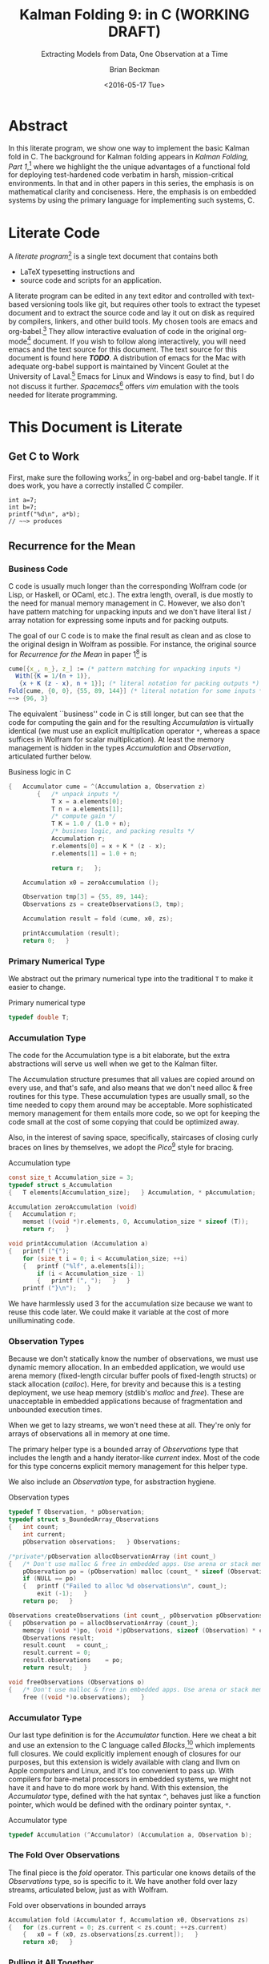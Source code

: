 #+TITLE: Kalman Folding 9: in C (WORKING DRAFT)
#+SUBTITLE: Extracting Models from Data, One Observation at a Time
#+AUTHOR: Brian Beckman
#+DATE: <2016-05-17 Tue>
#+EMAIL: bbeckman@34363bc84acc.ant.amazon.com
#+OPTIONS: ':t *:t -:t ::t <:t H:3 \n:nil ^:t arch:headline author:t c:nil
#+OPTIONS: creator:comment d:(not "LOGBOOK") date:t e:t email:nil f:t inline:t
#+OPTIONS: num:t p:nil pri:nil stat:t tags:t tasks:t tex:t timestamp:t toc:t
#+OPTIONS: todo:t |:t
#+SELECT_TAGS: export
#+STARTUP: indent
#+LaTeX_CLASS_OPTIONS: [10pt,oneside,x11names]
#+LaTeX_HEADER: \usepackage{geometry}
#+LaTeX_HEADER: \usepackage{amsmath}
#+LaTeX_HEADER: \usepackage{amssymb}
#+LaTeX_HEADER: \usepackage{amsfonts}
#+LaTeX_HEADER: \usepackage{palatino}
#+LaTeX_HEADER: \usepackage{siunitx}
#+LaTeX_HEADER: \usepackage{esdiff}
#+LaTeX_HEADER: \usepackage{xfrac}
#+LaTeX_HEADER: \usepackage{nicefrac}
#+LaTeX_HEADER: \usepackage{faktor}
#+LaTeX_HEADER: \usepackage[euler-digits,euler-hat-accent]{eulervm}
#+OPTIONS: toc:2

* COMMENT Preliminaries

This section is just about setting up org-mode. It shouldn't export to the
typeset PDF and HTML.

#+BEGIN_SRC emacs-lisp :exports results none
  (defun update-equation-tag ()
    (interactive)
    (save-excursion
      (goto-char (point-min))
      (let ((count 1))
        (while (re-search-forward "\\tag{\\([0-9]+\\)}" nil t)
          (replace-match (format "%d" count) nil nil nil 1)
          (setq count (1+ count))))))
  (update-equation-tag)
  (setq org-confirm-babel-evaluate nil)
  ; (org-babel-map-src-blocks nil (org-babel-remove-result))
  ; (slime)
#+END_SRC

#+RESULTS:

* Abstract

In this literate program, we show one way to implement the basic Kalman fold in C.
The background for Kalman folding appears in /Kalman Folding, Part 1/,[fn:klf1]
where we highlight the the unique advantages of a functional fold for deploying
test-hardened code verbatim in harsh, mission-critical environments. In that and
in other papers in this series, the emphasis is on mathematical clarity and
conciseness. Here, the emphasis is on embedded systems by using the primary
language for implementing such systems, C.

#+BEGIN_COMMENT
Here, we prototype a couple of less friendly environments and demonstrate
exactly the same Kalman accumulator function at work. These less friendly
environments are
- lazy streams, where new observations are computed on demand but never fully
  realized in memory, thus not available for inspection in a debugger
- asynchronous observables, where new observations are delivered at arbitrary
  times from an external source, thus not available for replay once consumed by
  the filter

Streams are a natural fit for integration of differential equations, which often
arise in applications. As such, they enable unique modularization for all kinds
of filters, including non-linear Extended Kalman Filters.

The fact that the Kalman accumulator function gives bit-for-bit identical
results in all cases gives us high confidence that code developed in friendly
environments will behave as intended in unfriendly environments. This level of
repeatability is available /only/ because of functional decomposition, which
minimizes the coupling between the accumulator function and the environment and
makes it possible to deploy exactly the same code, without even recompilation,
in all environments.
#+END_COMMENT

* COMMENT Kalman Folding in the Wolfram Language

In this series of papers, we use the Wolfram language[fn:wolf] because it excels
at concise expression of mathematical code. All examples in these papers can be
directly transcribed to any modern mainstream language that supports closures.
For example, it is easy to write them in C++11 and beyond, Python, any modern
Lisp, not to mention Haskell, Scala, Erlang, and OCaml. Many can be written
without full closures; function pointers will suffice, so they are easy to write
in C. It's also not difficult to add extra arguments to simulate just enough
closure-like support in C to write the rest of the examples in that language.


In /Kalman Folding/,[fn:klfl] we found the following elegant formulation for the
accumulator function of a fold that implements the static Kalman filter:

#+BEGIN_LaTeX
\begin{equation}
\label{eqn:kalman-cume-definition}
\text{kalmanStatic}
\left(
\mathbold{Z}
\right)
\left(
\left\{
\mathbold{x},
\mathbold{P}
\right\},
\left\{
\mathbold{A},
\mathbold{z}
\right\}
\right) =
\left\{
\mathbold{x}+
\mathbold{K}\,
\left(
\mathbold{z}-
\mathbold{A}\,
\mathbold{x}
\right),
\mathbold{P}-
\mathbold{K}\,
\mathbold{D}\,
\mathbold{K}^\intercal
\right\}
\end{equation}
#+END_LaTeX

\noindent where

#+BEGIN_LaTeX
\begin{align}
\label{eqn:kalman-gain-definition}
\mathbold{K}
&=
\mathbold{P}\,
\mathbold{A}^\intercal\,
\mathbold{D}^{-1} \\
\label{eqn:kalman-denominator-definition}
\mathbold{D}
&= \mathbold{Z} +
\mathbold{A}\,
\mathbold{P}\,
\mathbold{A}^\intercal
\end{align}
#+END_LaTeX

\noindent and all quantities are matrices:

- $\mathbold{z}$ is a  ${b}\times{1}$ column vector containing one multidimensional observation
- $\mathbold{x}$ is an ${n}\times{1}$ column vector of /model states/
- $\mathbold{Z}$ is a  ${b}\times{b}$ matrix, the covariance of
  observation noise
- $\mathbold{P}$ is an ${n}\times{n}$ matrix, the theoretical
  covariance of $\mathbold{x}$
- $\mathbold{A}$ is a  ${b}\times{n}$ matrix, the /observation partials/
- $\mathbold{D}$ is a  ${b}\times{b}$ matrix, the Kalman denominator
- $\mathbold{K}$ is an ${n}\times{b}$ matrix, the Kalman gain

In physical or engineering applications, these quantities carry physical
dimensions of units of measure in addition to their matrix dimensions as numbers
of rows and columns. 
If the physical and matrix dimensions of 
$\mathbold{x}$ 
are
$\left[\left[\mathbold{x}\right]\right]
\stackrel{\text{\tiny def}}{=}
(\mathcal{X}, n\times{1})$
and of 
$\mathbold{z}$ 
are
$\left[\left[\mathbold{z}\right]\right]
\stackrel{\text{\tiny def}}{=}
(\mathcal{Z}, b\times{1})$, then

#+BEGIN_LaTeX
\begin{equation}
\label{eqn:dimensional-breakdown}
\begin{array}{lccccr}
\left[\left[\mathbold{Z}\right]\right]                                       &=& (&\mathcal{Z}^2            & b\times{b}&) \\
\left[\left[\mathbold{A}\right]\right]                                       &=& (&\mathcal{Z}/\mathcal{X}  & b\times{n}&) \\
\left[\left[\mathbold{P}\right]\right]                                       &=& (&\mathcal{X}^2            & n\times{n}&) \\
\left[\left[\mathbold{A}\,\mathbold{P}\,\mathbold{A}^\intercal\right]\right] &=& (&\mathcal{Z}^2            & b\times{b}&) \\
\left[\left[\mathbold{D}\right]\right]                                       &=& (&\mathcal{Z}^2            & b\times{b}&) \\
\left[\left[\mathbold{P}\,\mathbold{A}^\intercal\right]\right]               &=& (&\mathcal{X}\,\mathcal{Z} & n\times{b}&) \\
\left[\left[\mathbold{K}\right]\right]                                       &=& (&\mathcal{X}/\mathcal{Z}  & n\times{b}&)
\end{array}
\end{equation}
#+END_LaTeX

Dimensional arguments, regarding both matrix dimensions and physical dimensions,
are invaluable for checking code and derivations in this topic at-large.

** A Test Example

In the following  example, the observations $\mathbold{z}$ are
$1\times{1}$ matrices, equivalent to scalars, so $b=1$.

The function in equation \ref{eqn:kalman-cume-definition}
/lambda-lifts/[fn:lmlf] $\mathbold{Z}$, meaning that it is necessary to call
/kalmanStatic/ with a constant $\mathbold{Z}$ to get the actual accumulator
function used in folds. This is desirable to reduce coupling between the
accumulator function and its calling environment. 

In Wolfram, this function is

#+BEGIN_LaTeX
\begin{verbatim}
kalmanStatic[Zeta_][{x_, P_}, {A_, z_}] :=
 Module[{D, K},
  D = Zeta + A.P.Transpose[A];
  K = P.Transpose[A].Inverse[D];
  {x2 + K.(z - A.x), P - K.D.Transpose[K]}]
\end{verbatim}
#+END_LaTeX

We test it on a small case

#+BEGIN_LaTeX
\begin{verbatim}
Fold[kalmanStatic[IdentityMatrix[1]],
  {ColumnVector[{0, 0, 0, 0}], IdentityMatrix[4]*1000.0},
  {{{{1,  0., 0.,  0.}}, { -2.28442}}, 
   {{{1,  1., 1.,  1.}}, { -4.83168}}, 
   {{{1, -1., 1., -1.}}, {-10.46010}}, 
   {{{1, -2., 4., -8.}}, {  1.40488}}, 
   {{{1,  2., 4.,  8.}}, {-40.8079}}}
  ] // Chop
~~>
\end{verbatim}
#+END_LaTeX

#+BEGIN_LaTeX
\begin{align}
\label{eqn:kalman-filter-results}
\mathbold{x} &=
\begin{bmatrix}
 -2.97423 \\
  7.2624  \\
 -4.21051 \\
 -4.45378 \\
\end{bmatrix}
\\
\notag
\mathbold{P} &=
\begin{bmatrix}
 0.485458 & 0 & -0.142778 & 0 \\
 0 & 0.901908 & 0 & -0.235882 \\
 -0.142778 & 0 & 0.0714031 & 0 \\
 0 & -0.235882 & 0 & 0.0693839 \\
\end{bmatrix}
\end{align}
#+END_LaTeX

\noindent expecting results within one or two standard deviations of the ground
truth $\aleph=\begin{bmatrix}-3& 9& -4& -5\end{bmatrix}^\intercal$, where the
standard deviations can be found as square roots of the diagonal
elements of $\mathbold{P}$. For details about this test case, see the first
paper in the series, /Kalman Folding, Part 1/.[fn:klfl]

Below, we reproduce these values exactly, to the bit level, by running
/kalmanStatic/ over lazy streams and asynchronous observables.

* COMMENT Concluding Remarks

With prototypes for /foldStream/ and /foldObservable/, we have demonstrated
Kalman folding with exactly the same accumulator function over wildly different
data-delivery environments. This demonstrates the primary thesis of this series
of papers: that writing filters as functional folds enables verbatim deployment
of code in both friendly, synchronous environments with all data in memory, and
unfriendly asynchronous environments using only constant memory. Verbatim means
with no changes at all, not even recompilation. 

We have tested these prototypes against bigger
examples like the tracking example[fn:trak] and the accelerometer
example,[fn:klfl] and there are no surprises.

* Literate Code

A /literate program/[fn:litp] is a single text document that contains both 
- \LaTeX{} typesetting instructions and 
- source code and scripts for an application.
A literate program can
be edited in any text editor and controlled with text-based versioning tools
like git, but requires other tools to extract the typeset document and to
extract the source code and lay it out on disk as required by compilers,
linkers, and other build tools. My chosen tools are emacs and org-babel.[fn:babl]
They allow interactive evaluation of code in the original org-mode[fn:orgm]
document. If you  wish to follow along
interactively, you will need emacs and the text source for this
document. The text source for this document is found here */TODO/*. A distribution
of emacs for the Mac with adequate org-babel support is maintained by Vincent
Goulet at the University of Laval.[fn:lavl] Emacs for Linux and Windows is easy
to find, but I do not discuss it further. /Spacemacs/[fn:spcm] offers /vim/
emulation with the tools needed for literate programming.

* COMMENT Polemical Justification

Most programmers have been taught to put documentation in their source code as
formatted comments. Popular tools like [[http://www.stack.nl/~dimitri/doxygen/][Doxygen]][fn:doxy] and [[http://www.oracle.com/technetwork/articles/java/index-jsp-135444.html][Javadoc]][fn:javd]
help with this, and the industry almost universally requires them.

A much better idea is to put source code in the documentation. This is called
/literate programming/. It's better because:

1. Source code must be laid out in an order convenient for the compiler and
   tools, not in an order convenient for human reasoning. Crucial high-level
   information for human understanding can be buried in source files many levels
   down in the basement of a source tree. It's better to explain code to people
   in layered, logical order in a typeset document and have a tool rearrange the
   code into compiler-convenient order. This is called /tangling/.

1. The common practice of doc-in-code is lossy and discards /precisely/ the most
   valuable information about software, namely
   1. information about the code that is /not/ there: the trial and error that
      you don't want others to repeat, the suboptimal designs that were tried
      and discarded, the thinking and tinkering that led to the current code
      base.
   2. the higher-level structure and meaning: this is most important because
      anyone who already knows the higher-level concepts can struggle through
      source code without fancy Doxygen or Javadoc. But the reverse is not true:
      no reasonable amount of detailed, low-level, function-and-parameter
      documentation can reveal higher-level concepts, structures, diagrams,
      patterns.

2. The usual reality is that external design and architecture documents go out
   of maintenance early and forever. If you are responsible enough to maintain
   higher-level architecture and design, it's usually in multiple, external,
   separate, disconnected documents in proprietary formats. They are impossible
   to control with text-based versioning systems like git, so collaboration is
   so difficult that people don't actually do it. The advantages of text-based
   version control are so overwhelming that people end up maintaining /only/ the
   documentation that's in pure text, and that documentation is usually /only/
   buried in the source code. 
   
3. Source-code comments are almost always in pure ascii, and there is no
   standard way that programmers will actually adopt to present typeset
   mathematics, diagrams, charts, and other vital visual aids. But org-mode
   supports \LaTeX for mathematics and Tikz,[fn:tikz], Ditaa, [fn:dtaa] and
   PlantUML[fn:plnt] for diagramming in literate programs.

4. We need documents in HTML, PDF, Word, Wiki, Markdown, and any number of other
   formats. We seek tooling that can generate all of these /plus/ the source
   directory tree from a single source document. 

** What about IDEs?

Integrated Development Environments (IDEs) offer a reasonable alternative to
literate programming. IDEs can automate much of the mundane maintenance. A
downside is that everyone on a project must use compatible tools. This can get
expensive in licenses and training, and it's not practical in open-source
projects.

At the risk of contradicting myself, I am going to insist that everyone who
implements my methodology use Spacemacs, a layer on Emacs that fully supports
VIM users. Because Emacs is free, cross-platform, and general-purpose, insisting
on it is not as bad as insisting that everyone use a particular IDE. I will
argue that the goodness of the methodology presented here is sufficient reason
to adopt it.

I once tried a similar methodology based on Markdown, because anyone can edit
markdown with any text-editing tool, and I thought it easier to sell than
insisting everyone use Emacs. I was wrong. No one adopted my method, whereas
lots of people are doing literate programming with org-mode and babel in Emacs.
Why? Because the side benefits of org-mode are so overwhelming that they make
Emacs worthwhile even if you're not doing literate programming.

** What about Wiki?

A new practice using wiki pages is emerging and may mitigate this `usual
reality.' At present, the tools are primitive and unreliable, so I still edit
everything in emacs and then /try/ to paste it into terrible online editors,
often resulting in eternally spinning doughnuts. When the wiki tools become as
good as emacs and org-mode, I may change.

* This Document is Literate
** Get C to Work

First, make sure the following works[fn:obc1] in org-babel and org-babel tangle. If it
does work, you have a correctly installed C compiler.

#+begin_src C++ :includes '(<stdio.h>) :tangle k-folding.c :exports both
  int a=7;
  int b=7;
  printf("%d\n", a*b);
  // ~~> produces
#+end_src

#+RESULTS:
: 49

** Recurrence for the Mean
*** Business Code

C code is usually much longer than the corresponding Wolfram code (or Lisp, or
Haskell, or OCaml, etc.). The extra length, overall, is due mostly to the need
for manual memory management in C. However, we also don't have pattern matching
for unpacking inputs and we don't have literal list / array notation for
expressing some inputs and for packing outputs.

The goal of our C code is to make the final result as clean and as close to the
original design in Wolfram as possible. For instance, the original source for
/Recurrence for the Mean/ in paper 1[fn:klf1] is

#+BEGIN_SRC mathematica
cume[{x_, n_}, z_] := (* pattern matching for unpacking inputs *)
  With[{K = 1/(n + 1)},
   {x + K (z - x), n + 1}]; (* literal notation for packing outputs *)
Fold[cume, {0, 0}, {55, 89, 144}] (* literal notation for some inputs *)
~~> {96, 3}
#+END_SRC

The equivalent ``business'' code in C is still longer, but can see that the code
for computing the gain and for the resulting /Accumulation/ is virtually
identical (we must use an explicit multiplication operator =*=, whereas a space
suffices in Wolfram for scalar multiplication). At least the memory management
is hidden in the types /Accumulation/ and /Observation/, articulated further
below.

#+CAPTION: Business logic in C
#+NAME: c-business-logic
#+BEGIN_SRC C :results none
  {   Accumulator cume = ^(Accumulation a, Observation z)
          {   /* unpack inputs */
              T x = a.elements[0];
              T n = a.elements[1];
              /* compute gain */
              T K = 1.0 / (1.0 + n);
              /* busines logic, and packing results */
              Accumulation r;
              r.elements[0] = x + K * (z - x);
              r.elements[1] = 1.0 + n;

              return r;   };

      Accumulation x0 = zeroAccumulation ();

      Observation tmp[3] = {55, 89, 144};
      Observations zs = createObservations(3, tmp);

      Accumulation result = fold (cume, x0, zs);

      printAccumulation (result);
      return 0;   }
#+END_SRC

*** Primary Numerical Type

We abstract out the primary numerical type into the traditional =T= to make it
easier to change. 

#+CAPTION: Primary numerical type
#+NAME: c-numerical-type
#+BEGIN_SRC C
  typedef double T;
#+END_SRC

*** Accumulation Type

The code for the Accumulation type is a bit elaborate, but the extra
abstractions will serve us well when we get to the Kalman filter.

The Accumulation structure presumes that all values are copied around on every
use, and that's safe, and also means that we don't need alloc & free routines
for this type. These accumulation types are usually small, so the time needed to
copy them around may be acceptable. More sophisticated memory management for
them entails more code, so we opt for keeping the code small at the cost of some
copying that could be optimized away.

Also, in the interest of saving space, specifically, staircases of closing curly
braces on lines by themselves, we adopt the /Pico/[fn:pico] style for bracing. 

#+CAPTION: Accumulation type
#+NAME: c-accumulation-type
#+BEGIN_SRC C
  const size_t Accumulation_size = 3;
  typedef struct s_Accumulation
  {   T elements[Accumulation_size];   } Accumulation, * pAccumulation;

  Accumulation zeroAccumulation (void)
  {   Accumulation r;
      memset ((void *)r.elements, 0, Accumulation_size * sizeof (T));
      return r;   }

  void printAccumulation (Accumulation a)
  {   printf ("{");
      for (size_t i = 0; i < Accumulation_size; ++i)
      {   printf ("%lf", a.elements[i]);
          if (i < Accumulation_size - 1)
          {   printf (", ");   }   }
      printf ("}\n");   }
#+END_SRC

We have harmlessly used $3$ for the accumulation size because we want to reuse
this code later. We could make it variable at the cost of more unilluminating
code.

*** Observation Types

Because we don't statically know the number of observations, we must use
dynamic memory allocation. In an embedded application, we would use arena memory
(fixed-length circular buffer pools of fixed-length structs) or stack allocation
(/calloc/). Here, for brevity and because this is a testing deployment, we use
heap memory (stdlib's /malloc/ and /free/). These are unacceptable in embedded
applications because of fragmentation and unbounded execution times. 

When we get to lazy streams, we won't need these at all. They're only for arrays
of observations all in memory at one time.

The primary helper type is a bounded array of /Observations/ type that includes
the length and a handy iterator-like /current/ index. Most of the code for this
type concerns explicit memory management for this helper type.

We also include an /Observation/ type, for asbstraction hygiene. 

#+CAPTION: Observation types
#+NAME: c-observation-types
#+BEGIN_SRC C
  typedef T Observation, * pObservation;
  typedef struct s_BoundedArray_Observations
  {   int count;
      int current;
      pObservation observations;   } Observations;

  /*private*/pObservation allocObservationArray (int count_)
  {   /* Don't use malloc & free in embedded apps. Use arena or stack memory. */
      pObservation po = (pObservation) malloc (count_ * sizeof (Observation));
      if (NULL == po)
      {   printf ("Failed to alloc %d observations\n", count_);
          exit (-1);   }
      return po;   }

  Observations createObservations (int count_, pObservation pObservations)
  {   pObservation po = allocObservationArray (count_);
      memcpy ((void *)po, (void *)pObservations, sizeof (Observation) * count_);
      Observations result;
      result.count   = count_;
      result.current = 0;
      result.observations    = po;
      return result;   }

  void freeObservations (Observations o)
  {   /* Don't use malloc & free in embedded apps. Use arena or stack memory. */
      free ((void *)o.observations);   }
#+END_SRC

*** Accumulator Type

Our last type definition is for the /Accumulator/ function. Here we cheat a bit
and use an extension to the C language called /Blocks/,[fn:blck] which
implements full closures. We could explicitly implement enough of closures for
our purposes, but this extension is widely available with clang and llvm on
Apple computers and Linux, and it's too convenient to pass up. With compilers
for bare-metal processors in embedded systems, we might not have it and have to
do more work by hand. With this extension, the /Accumulator/ type, defined with
the hat syntax =^=, behaves just like a function pointer, which would be defined
with the ordinary pointer syntax, =*=.

#+CAPTION: Accumulator type
#+NAME: c-accumulator-type
#+BEGIN_SRC C
typedef Accumulation (^Accumulator) (Accumulation a, Observation b);
#+END_SRC

*** The Fold Over Observations

The final piece is the /fold/ operator. This particular one knows details of the
/Observations/ type, so is specific to it. We have another fold over lazy
streams, articulated below, just as with Wolfram.

#+CAPTION: Fold over observations in bounded arrays
#+NAME: c-fold-over-observations
#+BEGIN_SRC C
  Accumulation fold (Accumulator f, Accumulation x0, Observations zs)
  {   for (zs.current = 0; zs.current < zs.count; ++zs.current)
      {   x0 = f (x0, zs.observations[zs.current]);   }
      return x0;   }
#+END_SRC

*** Pulling it All Together

#+CAPTION:  Recurrence for the mean: entire program
#+BEGIN_SRC C :tangle recurrenceForTheMean.c :noweb tangle
  #include <stdio.h>
  #include <string.h>
  #include <stdlib.h>
  #include <Block.h>
  <<c-numerical-type>>
  <<c-accumulation-type>>
  <<c-observation-types>>
  <<c-accumulator-type>>
  <<c-fold-over-observations>>
  int main (int argc, char ** argv)
  <<c-business-logic>>
#+END_SRC

Tangle this code out to a C file by executing `org-babel-tangle' while
visiting this literate source code in emacs. 

Compile and run the code as follows:

#+CAPTION: Build and execute script for recurrence-for-the-mean
#+BEGIN_SRC bash :exports both
gcc -Wall -Werror recurrenceForTheMean.c -o recurrenceForTheMean
./recurrenceForTheMean
#+END_SRC

#+CAPTION: Output of recurrence-for-the-mean
#+RESULTS:
| {96.000000 | 3.0 | 0.000000} |

\noindent producing results all-but-identical to those from the Wolfram language.

** FoldList and Recurrence for the Variance

The original paper introduced Wolfram's /FoldList/ along with the recurrence for
the variance. We do likewise here, implementing our own /foldList/ in C.

*** Bounded Array for Accumulations

/FoldList/ produces a list of accumulations, one for the initial accumulation
and another for each observation. With lists of observations all in memory, we
could calculate the length of the output and preallocate a list of accumlations
of the correct size, but we are not able to do that with lazy streams of
observations or asynchronous observables of observations. We opt, then, for
on-demand, dynamic memory management for the output accumulations.
``On-demand,'' here, means growing the output array as new accumulations arrive.
We use the common trick of doubling the capacity of the output array every time
the capacity is exceeded. This trick is a reasonable compromise of space and
time efficiency. 

We emulate the /bounded-array/ interface created for observations, and add three
more functions to the usual /create/, /free/, and /print/.
- lastAccumulations :: returns the last accumulation in a bounded array; needed for
     /foldList/
- appendAccumulations :: appends a new accumulation to a bounded array of
     accumulations, growing the capacity if needed
- foldList :: takes an accumulator $f$, an initial accumulation $a_0$, a bounded
     array of observations $zs$, and produces a bounded array of accumulations. 

#+CAPTION: Bounded array for accumulations
#+NAME: c-bounded-array-for-accumulations
#+BEGIN_SRC C
  typedef struct s_BoundedArray_Accumulations
  {   int count;
      int max;
      pAccumulation accumulations ;   } Accumulations;

  Accumulation lastAccumulations (Accumulations as)
  {   if (0 == as.count)
      {   printf ("Attempt to pull non-existent element\n");
          exit (-4);   }
      return as.accumulations[as.count - 1];   }

  Accumulations appendAccumulations (Accumulations as, Accumulation a)
  {   Accumulations result = as;
      if (result.count + 1 > result.max)
      {   /* Double the storage. */
          int new_max = 2 * result.max;
          /* Don't use malloc & free in embdded apps. Use arena or stack memory. */
          pAccumulation new = (pAccumulation) 
            malloc (sizeof (Accumulation) * new_max);
          if (NULL == new)
          {   printf ("Failed to alloc %d Accumulations\n", new_max);
              exit (-2);   }
          if (result.count != result.max)
          {   printf ("Internal bugcheck\n");
              exit (-3);   }
          memset ((void *)new, 0, new_max * sizeof (Accumulation));
          memcpy ((void *)new, (void *)result.accumulations, 
            (sizeof (Accumulation) * result.max));
          free ((void *) result.accumulations);
          result.accumulations = new; 
          result.max = new_max;   }
      result.accumulations[result.count] = a;
      ++ result.count;
      return result;   }

  Accumulations createAccumulations (void)
  {   Accumulations result;
      const int init_size = 4;
      result.max = init_size;
      result.count = 0;
      result.accumulations = (pAccumulation)
        malloc (sizeof (Accumulation) * init_size);
      memset ((void *)result.accumulations, 0,
        sizeof (Accumulation) * init_size);
      return result;   }

  void freeAccumulations (Accumulations as)
  {   memset ((void *) as.accumulations, 0,
        (sizeof (Accumulation) * as.count)); 
      free ((void *) as.accumulations);   }

  void printAccumulations (Accumulations as)
  {   for (int j = 0; j < as.count; ++j )
      {   printAccumulation (as.accumulations[j]);   }   }

  Accumulations foldList (Accumulator f, Accumulation a0, Observations zs)
  {   Accumulations result = createAccumulations ();
      result = appendAccumulations (result, a0);
      for (zs.current = 0; zs.current < zs.count; ++zs.current)
      {   result = appendAccumulations (
            result,
            f(lastAccumulations(result),
            zs.observations[zs.current]));   }
          return result;   }
#+END_SRC

*** Pulling Together Recurrence for the Variance

#+CAPTION:  Recurrence for the variance: entire program
#+BEGIN_SRC C :tangle recurrenceForTheVariance.c :noweb tangle
  #include <stdio.h>
  #include <string.h>
  #include <stdlib.h>
  #include <Block.h>
  <<c-numerical-type>>
  <<c-accumulation-type>>
  <<c-observation-types>>
  <<c-accumulator-type>>
  <<c-fold-over-observations>>
  <<c-bounded-array-for-accumulations>>
  int main (int argc, char ** argv)
{   Observation tmp[3] = {55, 89, 144};
    Observations zs = createObservations(3, tmp);
    Accumulation x0 = zeroAccumulation ();
    Accumulator cume = ^(Accumulation a, Observation z)
        {   T var = a.elements[0];
            T x   = a.elements[1];
            T n   = a.elements[2];

            T K = 1.0 / (1.0 + n);
            T x2 = x + K * (z - x);
            T ssr2 = (n - 1.0) * var + K * n * (z - x) * (z - x);

            Accumulation r;
            r.elements[0] = ssr2 / (n > 1.0 ? n : 1.0);
            r.elements[1] = x2;
            r.elements[2] = n + 1.0;
            return r;   };

    Accumulations results = foldList (cume, x0, zs);
    printAccumulations (results);

    freeAccumulations (results);
    freeObservations (zs);
    return 0;   }
#+END_SRC

#+CAPTION: Build and execute script for recurrence-for-the-variance
#+BEGIN_SRC bash :exports both
gcc -Wall -Werror recurrenceForTheVariance.c -o recurrenceForTheVariance
./recurrenceForTheVariance
#+END_SRC

#+CAPTION: Output of recurrence-for-the-variance
#+RESULTS:
| {0.000000    |  0.0 | 0.000000} |
| {0.000000    | 55.0 | 1.000000} |
| {578.000000  | 72.0 | 2.000000} |
| {2017.000000 | 96.0 | 3.000000} |

This result is semantically identical to that produced by the following Wolfram
code:

#+CAPTION: Wolfram code for recurrence for the variance
#+BEGIN_SRC mathematica
cume[{var_, x_, n_}, z_] :=
  With[{K = 1/(n + 1)},
   With[{x2 = x + K (z - x),
     ssr2 = (n - 1) var + K n (z - x)^2},
    {ssr2/Max[1, n], x2, n + 1}]];
Fold[cume, {0, 0, 0}, zs]
~~> {2017, 96, 3}
#+END_SRC

* Basic Kalman Folding

We need matrix operations, and we choose the Gnu Scientific Library,
GSL[fn:gslb], which includes support for CBLAS[fn:cbls].

** Get GSL to Work

Get gsl, build it (=./configure=, =make=),
check it (=make check=), install it (=make install=). The following should work
if you use all the default settings; you may need to install /gfortran/
separately. 

You must link these against =libgsl=. Note the flags on the
=begin-src= line if you are visiting the org-mode file in emacs.


#+begin_src C++ :includes '(<stdio.h> <gsl/gsl_sf_bessel.h>) :flags -lgsl -lm :exports both
  double x = 5.0;
  double y = gsl_sf_bessel_J0 (x);
  printf ("J0(%g) = %.18e\n", x, y);
  // ~~> produces
#+end_src

#+RESULTS:
: J0(5) = -1.775967713143382642e-01

#+begin_src C++ :includes '(<stdio.h> <gsl/gsl_block.h>) :flags -lgsl -lm :exports both
  gsl_block * b = gsl_block_alloc (100);

  printf ("length of block = %zu\n", b->size);
  printf ("block data address = %p\n", b->data);

  gsl_block_free (b);
  // ~~> produces
#+end_src

#+RESULTS:
| length | of   | block   | = |            100 |
| block  | data | address | = | 0x7fe9a0c03580 |

#+begin_src C++ :includes '(<stdio.h> <gsl/gsl_vector.h>) :flags -lgsl -lm :exports both
   int i;
   gsl_vector * v = gsl_vector_alloc (3);

   for (i = 0; i < 3; i++) 
   {   gsl_vector_set (v, i, 1.23 + i);   }

   for (i = 0; i < 3; i++)
   {   printf ("v_%d = %g\n", i, gsl_vector_get (v, i));   }

   gsl_vector_free (v);
  // ~~> produces
#+end_src

#+RESULTS:
| v_0 | = | 1.23 |
| v_1 | = | 2.23 |
| v_2 | = | 3.23 |

#+begin_src C++ :includes '(<stdio.h> <gsl/gsl_matrix.h>) :flags -lgsl -lm :exports both
   int i, j;
   gsl_matrix * m = gsl_matrix_alloc (10, 3);

   for (i = 0; i < 10; i++)
     for (j = 0; j < 3; j++)
       gsl_matrix_set (m, i, j, 0.23 + 100*i + j);

   for (i = 0; i < 10; i++)
     for (j = 0; j < 3; j++)
       printf ("m(%d,%d) = %g\n", i, j,
               gsl_matrix_get (m, i, j));

   gsl_matrix_free (m);
  // ~~> produces
#+end_src

#+RESULTS:
| m(0 | 0) = 0.23   |
| m(0 | 1) = 1.23   |
| m(0 | 2) = 2.23   |
| m(1 | 0) = 100.23 |
| m(1 | 1) = 101.23 |
| m(1 | 2) = 102.23 |
| m(2 | 0) = 200.23 |
| m(2 | 1) = 201.23 |
| m(2 | 2) = 202.23 |
| m(3 | 0) = 300.23 |
| m(3 | 1) = 301.23 |
| m(3 | 2) = 302.23 |
| m(4 | 0) = 400.23 |
| m(4 | 1) = 401.23 |
| m(4 | 2) = 402.23 |
| m(5 | 0) = 500.23 |
| m(5 | 1) = 501.23 |
| m(5 | 2) = 502.23 |
| m(6 | 0) = 600.23 |
| m(6 | 1) = 601.23 |
| m(6 | 2) = 602.23 |
| m(7 | 0) = 700.23 |
| m(7 | 1) = 701.23 |
| m(7 | 2) = 702.23 |
| m(8 | 0) = 800.23 |
| m(8 | 1) = 801.23 |
| m(8 | 2) = 802.23 |
| m(9 | 0) = 900.23 |
| m(9 | 1) = 901.23 |
| m(9 | 2) = 902.23 |

** BLAS Through GSL

You must link this against =libgsl= and =libblas=. Note the flags on the
=begin-src= line if you are visiting the org-mode file in emacs.

#+begin_src C++ :includes '(<stdio.h> <gsl/gsl_blas.h>) :flags -lgsl -lblas -lm :exports both
  /* DGEMM will transpose the following matrix. It's just a copy of a. */
  double at[] = {1.0,  0.0,  0.0,  0.0,
                 1.0,  1.0,  1.0,  1.0,
                 1.0, -1.0,  1.0, -1.0,
                 1.0, -2.0,  4.0, -8.0,
                 1.0,  2.0,  4.0,  8.0 };

  double a[] = { 1.0,  0.0,  0.0,  0.0,
                 1.0,  1.0,  1.0,  1.0,
                 1.0, -1.0,  1.0, -1.0,
                 1.0, -2.0,  4.0, -8.0,
                 1.0,  2.0,  4.0,  8.0 };

  double c[] = { 0.00, 0.00, 0.00, 0.00,
                 0.00, 0.00, 0.00, 0.00,
                 0.00, 0.00, 0.00, 0.00,
                 0.00, 0.00, 0.00, 0.00 };

  gsl_matrix_view AT = gsl_matrix_view_array(at, 5, 4);
  gsl_matrix_view A  = gsl_matrix_view_array(a,  5, 4);
  gsl_matrix_view C  = gsl_matrix_view_array(c,  4, 4);

  /* Compute C = AT.A */

  gsl_blas_dgemm (CblasTrans, CblasNoTrans,
                  1.0, &AT.matrix, &A.matrix,
                  0.0, &C.matrix);

  printf ("%g, %g, %g, %g\n",   c[ 0], c[ 1], c[ 2], c[ 3]);
  printf ("%g, %g, %g, %g\n",   c[ 4], c[ 5], c[ 6], c[ 7]);
  printf ("%g, %g, %g, %g\n",   c[ 8], c[ 9], c[10], c[11]);
  printf ("%g, %g, %g, %g\n", c[12], c[13], c[14], c[15]);
  // ~~> produces
#+end_src

#+RESULTS:
|  5 |  0 | 10 |   0 |
|  0 | 10 |  0 |  34 |
| 10 |  0 | 34 |   0 |
|  0 | 34 |  0 | 130 |

** LAPACK and LAPACKE

*** gfortran

Make sure you have =gfortran= installed:

#+BEGIN_SRC bash
gfortran --version
#+END_SRC

#+RESULTS:
| GNU       | Fortran | (Homebrew    | gcc    | 5.3.0)   | 5.3.0       |         |        |          |           |         |      |
| Copyright | (C)     | 2015         | Free   | Software | Foundation, | Inc.    |        |          |           |         |      |
|           |         |              |        |          |             |         |        |          |           |         |      |
| GNU       | Fortran | comes        | with   | NO       | WARRANTY,   | to      | the    | extent   | permitted | by      | law. |
| You       | may     | redistribute | copies | of       | GNU         | Fortran |        |          |           |         |      |
| under     | the     | terms        | of     | the      | GNU         | General | Public | License. |           |         |      |
| For       | more    | information  | about  | these    | matters,    | see     | the    | file     | named     | COPYING |      |
|           |         |              |        |          |             |         |        |          |           |         |      |

*** LAPACK

Get LAPACK.[fn:lpck]
This builds BLAS as a side effect.

#+BEGIN_SRC bash
pushd ~/Documents/lapack-3.6.0
cmake .
make
make test
#+END_SRC

#+RESULTS:

#+BEGIN_SRC bash :export both
pushd ~/Documents/lapack-3.6.0
make install
#+END_SRC

#+RESULTS:
| ~/Documents/lapack-3.6.0 | ~/Documents/kalman-folding |                                                                 |          |            |
| [                        | 5%]                        | Built                                                           | target   | blas       |
| [                        | 59%]                       | Built                                                           | target   | lapack     |
| [                        | 61%]                       | Built                                                           | target   | tmglib     |
| [                        | 62%]                       | Built                                                           | target   | xlintstzc  |
| [                        | 63%]                       | Built                                                           | target   | xlintstrfz |
| [                        | 69%]                       | Built                                                           | target   | xlintstc   |
| [                        | 75%]                       | Built                                                           | target   | xlintstz   |
| [                        | 76%]                       | Built                                                           | target   | xlintstrfc |
| [                        | 76%]                       | Built                                                           | target   | xlintstrfs |
| [                        | 81%]                       | Built                                                           | target   | xlintstd   |
| [                        | 82%]                       | Built                                                           | target   | xlintstrfd |
| [                        | 82%]                       | Built                                                           | target   | xlintstds  |
| [                        | 87%]                       | Built                                                           | target   | xlintsts   |
| [                        | 90%]                       | Built                                                           | target   | xeigtstc   |
| [                        | 93%]                       | Built                                                           | target   | xeigtstz   |
| [                        | 97%]                       | Built                                                           | target   | xeigtsts   |
| [100%]                   | Built                      | target                                                          | xeigtstd |            |
| Install                  | the                        | project...                                                      |          |            |
| --                       | Install                    | configuration:                                                  |          |            |
| --                       | Installing:                | /usr/local/lib/cmake/lapack-3.6.0/lapack-targets.cmake          |          |            |
| --                       | Installing:                | /usr/local/lib/cmake/lapack-3.6.0/lapack-targets-noconfig.cmake |          |            |
| --                       | Installing:                | /usr/local/lib/pkgconfig/lapack.pc                              |          |            |
| --                       | Installing:                | /usr/local/lib/cmake/lapack-3.6.0/lapack-config.cmake           |          |            |
| --                       | Installing:                | /usr/local/lib/cmake/lapack-3.6.0/lapack-config-version.cmake   |          |            |
| --                       | Installing:                | /usr/local/lib/pkgconfig/blas.pc                                |          |            |
| --                       | Installing:                | /usr/local/lib/libblas.a                                        |          |            |
| --                       | Installing:                | /usr/local/lib/liblapack.a                                      |          |            |
| --                       | Installing:                | /usr/local/lib/libtmglib.a                                      |          |            |

*** LAPACKE

This is the C interface to LAPACK.  It does not come up as trivially as does
GSL. I had to move some files around manually.
The following mercilessly hacks around a couple of
problems in the build of =examples=, but it's enough to get the example working.

#+BEGIN_SRC bash
pushd ~/Documents/lapack-3.6.0
cp make.inc.example make.inc
cd LAPACKE
make lapacke
#+END_SRC

#+RESULTS:

#+BEGIN_SRC bash :export both
pushd ~/Documents/lapack-3.6.0
find . -name "*.a"
#+END_SRC

#+RESULTS:
| ~/Documents/lapack-3.6.0 | ~/Documents/kalman-folding |
| ./lib/libblas.a          |                            |
| ./lib/liblapack.a        |                            |
| ./lib/libtmglib.a        |                            |
| ./liblapacke.a           |                            |

#+BEGIN_SRC bash :export both
pushd ~/Documents/lapack-3.6.0
cd LAPACKE
cp ./include/lapacke*.h /usr/local/include
cd example
cp ../../liblapacke.a /usr/local/lib
cp ../../lib/*.a ../..
cp ../../libblas.a ../../librefblas.a
make
#+END_SRC

#+RESULTS:
|  ~/Documents/lapack-3.6.0 | ~/Documents/kalman-folding |                       |                    |         |                         |
|                  gfortran |   example_DGESV_rowmajor.o | lapacke_example_aux.o |                  \ |         |                         |
|                           |         ../../liblapacke.a |     ../../liblapack.a | ../../librefblas.a |      -o | xexample_DGESV_rowmajor |
| ./xexample_DGESV_rowmajor |                            |                       |                    |         |                         |
|                           |                            |                       |                    |         |                         |
|                     Entry |                     Matrix |                     A |                    |         |                         |
|                      -0.5 |                      -0.37 |                  0.26 |              -0.04 |    0.03 |                         |
|                     -0.28 |                      -0.45 |                  0.18 |               0.18 |    0.43 |                         |
|                     -0.12 |                       0.02 |                  0.33 |              -0.47 |   -0.45 |                         |
|                      0.03 |                       0.17 |                 -0.49 |              -0.12 |   -0.43 |                         |
|                     -0.08 |                       0.19 |                  0.09 |               0.43 |    0.35 |                         |
|                           |                            |                       |                    |         |                         |
|                     Right |                       Rand |                  Side |                  b |         |                         |
|                      0.03 |                            |                       |                    |         |                         |
|                     -0.41 |                            |                       |                    |         |                         |
|                      0.15 |                            |                       |                    |         |                         |
|                     -0.08 |                            |                       |                    |         |                         |
|                       0.2 |                            |                       |                    |         |                         |
|                           |                            |                       |                    |         |                         |
|             LAPACKE_dgesv |                (row-major, |           high-level) |            Example | Program | Results                 |
|                           |                            |                       |                    |         |                         |
|                  Solution |                            |                       |                    |         |                         |
|                      7.74 |                            |                       |                    |         |                         |
|                     -9.08 |                            |                       |                    |         |                         |
|                      6.77 |                            |                       |                    |         |                         |
|                     16.57 |                            |                       |                    |         |                         |
|                    -15.01 |                            |                       |                    |         |                         |
|                           |                            |                       |                    |         |                         |
|                   Details |                         of |                    LU |      factorization |         |                         |
|                      -0.5 |                      -0.37 |                  0.26 |              -0.04 |    0.03 |                         |
|                      0.17 |                       0.25 |                  0.05 |               0.44 |    0.34 |                         |
|                     -0.06 |                        0.6 |                 -0.51 |              -0.38 |   -0.64 |                         |
|                      0.23 |                       0.43 |                  -0.5 |              -0.83 |   -0.92 |                         |
|                      0.56 |                      -0.99 |                 -0.16 |              -0.69 |    0.02 |                         |
|                           |                            |                       |                    |         |                         |
|                     Pivot |                    indices |                       |                    |         |                         |
|                         1 |                          5 |                     4 |                  4 |       5 |                         |
|                  gfortran |   example_DGESV_colmajor.o | lapacke_example_aux.o |                  \ |         |                         |
|                           |         ../../liblapacke.a |     ../../liblapack.a | ../../librefblas.a |      -o | xexample_DGESV_colmajor |
| ./xexample_DGESV_colmajor |                            |                       |                    |         |                         |
|                           |                            |                       |                    |         |                         |
|                     Entry |                     Matrix |                     A |                    |         |                         |
|                      -0.5 |                      -0.37 |                  0.26 |              -0.04 |    0.03 |                         |
|                     -0.28 |                      -0.45 |                  0.18 |               0.18 |    0.43 |                         |
|                     -0.12 |                       0.02 |                  0.33 |              -0.47 |   -0.45 |                         |
|                      0.03 |                       0.17 |                 -0.49 |              -0.12 |   -0.43 |                         |
|                     -0.08 |                       0.19 |                  0.09 |               0.43 |    0.35 |                         |
|                           |                            |                       |                    |         |                         |
|                     Right |                       Rand |                  Side |                  b |         |                         |
|                      0.03 |                            |                       |                    |         |                         |
|                     -0.41 |                            |                       |                    |         |                         |
|                      0.15 |                            |                       |                    |         |                         |
|                     -0.08 |                            |                       |                    |         |                         |
|                       0.2 |                            |                       |                    |         |                         |
|                           |                            |                       |                    |         |                         |
|             LAPACKE_dgesv |                (row-major, |           high-level) |            Example | Program | Results                 |
|                           |                            |                       |                    |         |                         |
|                  Solution |                            |                       |                    |         |                         |
|                      7.74 |                            |                       |                    |         |                         |
|                     -9.08 |                            |                       |                    |         |                         |
|                      6.77 |                            |                       |                    |         |                         |
|                     16.57 |                            |                       |                    |         |                         |
|                    -15.01 |                            |                       |                    |         |                         |
|                           |                            |                       |                    |         |                         |
|                   Details |                         of |                    LU |      factorization |         |                         |
|                      -0.5 |                      -0.37 |                  0.26 |              -0.04 |    0.03 |                         |
|                      0.17 |                       0.25 |                  0.05 |               0.44 |    0.34 |                         |
|                     -0.06 |                        0.6 |                 -0.51 |              -0.38 |   -0.64 |                         |
|                      0.23 |                       0.43 |                  -0.5 |              -0.83 |   -0.92 |                         |
|                      0.56 |                      -0.99 |                 -0.16 |              -0.69 |    0.02 |                         |
|                           |                            |                       |                    |         |                         |
|                     Pivot |                    indices |                       |                    |         |                         |
|                         1 |                          5 |                     4 |                  4 |       5 |                         |
|                  gfortran |   example_DGELS_rowmajor.o | lapacke_example_aux.o |                  \ |         |                         |
|                           |         ../../liblapacke.a |     ../../liblapack.a | ../../librefblas.a |      -o | xexample_DGELS_rowmajor |
| ./xexample_DGELS_rowmajor |                            |                       |                    |         |                         |
|                           |                            |                       |                    |         |                         |
|                     Entry |                     Matrix |                     A |                    |         |                         |
|                       1.0 |                        1.0 |                   1.0 |                    |         |                         |
|                       2.0 |                        3.0 |                   4.0 |                    |         |                         |
|                       3.0 |                        5.0 |                   2.0 |                    |         |                         |
|                       4.0 |                        2.0 |                   5.0 |                    |         |                         |
|                       5.0 |                        4.0 |                   3.0 |                    |         |                         |
|                           |                            |                       |                    |         |                         |
|                     Right |                       Hand |                  Side |                  b |         |                         |
|                     -10.0 |                       -3.0 |                       |                    |         |                         |
|                      12.0 |                       14.0 |                       |                    |         |                         |
|                      14.0 |                       12.0 |                       |                    |         |                         |
|                           |                            |                       |                    |         |                         |
|             LAPACKE_dgels |                (row-major, |           high-level) |            Example | Program | Results                 |
|                           |                            |                       |                    |         |                         |
|                  Solution |                            |                       |                    |         |                         |
|                       2.0 |                        1.0 |                       |                    |         |                         |
|                       1.0 |                        1.0 |                       |                    |         |                         |
|                       1.0 |                        2.0 |                       |                    |         |                         |
|                           |                            |                       |                    |         |                         |
|                  gfortran |   example_DGELS_colmajor.o | lapacke_example_aux.o |                  \ |         |                         |
|                           |         ../../liblapacke.a |     ../../liblapack.a | ../../librefblas.a |      -o | xexample_DGELS_colmajor |
| ./xexample_DGELS_colmajor |                            |                       |                    |         |                         |
|                           |                            |                       |                    |         |                         |
|                     Entry |                     Matrix |                     A |                    |         |                         |
|                       1.0 |                        1.0 |                   1.0 |                    |         |                         |
|                       2.0 |                        3.0 |                   4.0 |                    |         |                         |
|                       3.0 |                        5.0 |                   2.0 |                    |         |                         |
|                       4.0 |                        2.0 |                   5.0 |                    |         |                         |
|                       5.0 |                        4.0 |                   3.0 |                    |         |                         |
|                           |                            |                       |                    |         |                         |
|                     Right |                       Hand |                  Side |                  b |         |                         |
|                     -10.0 |                       -3.0 |                       |                    |         |                         |
|                      12.0 |                       14.0 |                       |                    |         |                         |
|                      14.0 |                       12.0 |                       |                    |         |                         |
|                           |                            |                       |                    |         |                         |
|             LAPACKE_dgels |                (col-major, |           high-level) |            Example | Program | Results                 |
|                           |                            |                       |                    |         |                         |
|                  Solution |                            |                       |                    |         |                         |
|                       2.0 |                        1.0 |                       |                    |         |                         |
|                       1.0 |                        1.0 |                       |                    |         |                         |
|                       1.0 |                        2.0 |                       |                    |         |                         |
|                           |                            |                       |                    |         |                         |

*** Intermediate LAPACK Samples

Here's an example where a singular matrix can't be inverted, and LAPACK tells us
so by depositing a $3$  in =errorHandler=.  Change the matrix to a non-singular
one and you should see a $0$ in =errorHandler=.

#+begin_src C :includes '(<stdio.h> <gsl/gsl_blas.h>) :flags -llapack -llapacke :exports both :tangle SOexample.c
  #include <stddef.h>
  #include <lapacke.h>
  int N = 3;
  int NN = 9;
  double M[3][3] = { {1 , 2 , 3},
                     {4 , 5 , 6},
                     {7 , 8 , 9} };
  int pivotArray[3]; //since our matrix has three rows
  int errorHandler;
  double lapackWorkspace[9];

  // dgetrf(M,N,A,LDA,IPIV,INFO) means invert LDA columns of an M by N matrix
  // called A, sending the pivot indices to IPIV, and spitting error information
  // to INFO. also don't forget (like I did) that when you pass a two-dimensional
  // array to a function you need to specify the number of "rows"
  dgetrf_(&N, &N, M[0], &N, pivotArray, &errorHandler);
  printf ("dgetrf eh, %d, should be zero\n", errorHandler);

  dgetri_(&N, M[0], &N, pivotArray, lapackWorkspace, &NN, &errorHandler);
  printf ("dgetri eh, %d, should be zero\n", errorHandler);

  for (size_t row = 0; row < N; ++row)
  {   for (size_t col = 0; col < N; ++col)
      {   printf ("%g", M[row][col]);
          if (N-1 != col)
          {   printf (", ");   }   }
      if (N-1 != row)
      {   printf ("\n");   }   }
  // ~~> produces
#+end_src

#+RESULTS:
| dgetrf eh |        3 | should be zero |
| dgetri eh |        3 | should be zero |
|         3 | 0.333333 |       0.666667 |
|         6 |        2 |            0.5 |
|         9 |        4 |              0 |

Here is the example, again, this time calling the unerdlying fortran library directly:

#+begin_src C :includes '(<stdio.h> <stddef.h>) :flags -llapack :exports both :tangle foo.c
  int N = 3;
  int NN = 9;
  double M[3][3] = { {1 , 2 ,  3},
                     {4 , 5 ,  6},
                     {7 , 8 , 19} };
  int pivotArray[3]; //since our matrix has three rows
  int errorHandler;
  double lapackWorkspace[9];
  /*
    SUBROUTINE DGETRF( M, N, A, LDA, IPIV, INFO )
    ,*
    ,*  -- LAPACK routine (version 3.1) --
    ,*     Univ. of Tennessee, Univ. of California Berkeley and NAG Ltd..
    ,*     November 2006
    ,*
    ,*     .. Scalar Arguments ..
    INTEGER            INFO, LDA, M, N
    ,*     ..
    ,*     .. Array Arguments ..
    INTEGER            IPIV( * )
    DOUBLE PRECISION   A( LDA, * )
    ,*/

  extern void dgetrf_ (int * m, int * n, double * A, int * LDA, int * IPIV,
                       int * INFO);

  /* from http://www.netlib.no/netlib/lapack/double/dgetri.f
    SUBROUTINE DGETRI( N, A, LDA, IPIV, WORK, LWORK, INFO )
    ,*
    ,*  -- LAPACK routine (version 3.1) --
    ,*     Univ. of Tennessee, Univ. of California Berkeley and NAG Ltd..
    ,*     November 2006
    ,*
    ,*     .. Scalar Arguments ..
    INTEGER            INFO, LDA, LWORK, N
    ,*     ..
    ,*     .. Array Arguments ..
    INTEGER            IPIV( * )
    DOUBLE PRECISION   A( LDA, * ), WORK( * )
    ,*/

  extern void dgetri_ (int * n, double * A, int * LDA, int * IPIV,
                       double * WORK, int * LWORK, int * INFO);

  // dgetrf(M,N,A,LDA,IPIV,INFO) means invert LDA columns of an M by N matrix
  // called A, sending the pivot indices to IPIV, and spitting error information
  // to INFO. also don't forget (like I did) that when you pass a two-dimensional
  // array to a function you need to specify the number of "rows"
  dgetrf_(&N, &N, M[0], &N, pivotArray, &errorHandler);
  printf ("dgetrf eh, %d, should be zero\n", errorHandler);

  dgetri_(&N, M[0], &N, pivotArray, lapackWorkspace, &NN, &errorHandler);
  printf ("dgetri eh, %d, should be zero\n", errorHandler);

  for (size_t row = 0; row < N; ++row)
   {   for (size_t col = 0; col < N; ++col)
       {   printf ("%g", M[row][col]);
           if (N-1 != col)
           {   printf (", ");   }   }
       if (N-1 != row)
       {   printf ("\n");   }   }
  // ~~> produces
#+end_src

#+RESULTS:
| dgetrf eh |         0 | should be zero |
| dgetri eh |         0 | should be zero |
|  -1.56667 |  0.466667 |            0.1 |
|   1.13333 | 0.0666667 |           -0.2 |
|       0.1 |      -0.2 |            0.1 |

*** KF in Fortran

From Matthew Rocklin,[fn:mrck] here is a version in fortran, equivalent, up to
sign of the residual, to our basic Kalman filter from paper 1.[fn:klf1] His =H=
is our $\mathbold{A}$, his =Sigma= is our $\mathbold{P}$, his =mu= is our
$\mathbold{x}$, his =R= is our $\mathbold{Z}$, his =data= is our $\mathbold{z}$.

#+BEGIN_SRC fortran
subroutine f(mu, Sigma, H, INFO, R, Sigmavar_2, data, muvar_2, k, n)
implicit none

integer, intent(in) :: k
integer, intent(in) :: n
real*8, intent(in) :: Sigma(n, n)        !  Sigma
real*8, intent(in) :: H(k, n)            !  H
real*8, intent(in) :: mu(n)              !  mu
real*8, intent(in) :: R(k, k)            !  R, H*Sigma*H' + R
real*8, intent(in) :: data(k)            !  (H*Sigma*H' + R)^-1*((-1)*data + H*mu), data, (-1)*   data + H*mu
integer, intent(out) :: INFO             !  INFO
real*8, intent(out) :: muvar_2(n)        !  mu, Sigma*H'*(H*Sigma*H' + R)^-1*((-1)*data + H*  mu) + mu
real*8, intent(out) :: Sigmavar_2(n, n)  !  Sigma, (-1)*Sigma*H'*(H*Sigma*H' + R)^-1*H* Sigma + Sigma
real*8 :: var_17(n, k)                   !  Sigma*H', 0
real*8 :: Hvar_2(k, n)                   !  (H*Sigma*H' + R)^-1*H, H
real*8 :: var_11(n)                      !  0, H'*(H*Sigma*H' + R)^-1*((-1)*data + H*mu)
real*8 :: var_19(n, n)                   !  0, H'*(H*Sigma*H' + R)^-1*H
real*8 :: var_5(n, n)                    !  0
real*8 :: var_20(n, n)                   !  H'*(H*Sigma*H' + R)^-1*H*Sigma, 0

call dcopy(n**2, var_5, 1, var_20, 1)
call dsymm('L', 'U', n, k, 1, Sigma, n, H, k, 0, var_17, n)
call dgemm('N', 'N', k, k, n, 1, H, k, var_17, n, 1, R, k)
call dcopy(n**2, var_5, 1, var_19, 1)
call dcopy(n, mu, 1, muvar_2, 1)
call dcopy(n**2, Sigma, 1, Sigmavar_2, 1)
call dcopy(k*n, H, 1, Hvar_2, 1)
call dgemm('N', 'N', k, 1, n, 1, H, k, mu, n, -1, data, k)
call dposv('U', k, n, R, k, Hvar_2, k, INFO)
call dposv('U', k, 1, R, k, data, k, INFO)
call dgemm('N', 'N', n, n, k, 1, H, k, Hvar_2, k, 0, var_19, n)
call dgemm('N', 'N', n, 1, k, 1, H, k, data, k, 0, var_11, n)
call dsymm('L', 'U', n, n, 1, var_19, n, Sigma, n, 0, var_20, n)
call dsymm('L', 'U', n, 1, 1, Sigma, n, var_11, n, 1, muvar_2, n)
call dsymm('L', 'U', n, n, -1, Sigmavar_2, n, var_20, n, 1, Sigmavar_2, n)

RETURN
END
#+END_SRC

To write this in C, we need =dcopy=, =dsymm=, =dgemm=, and =dposv=.

#+BEGIN_SRC C :tangle bar.c
  #include <stdio.h>

  void print_matrix (double * M, int n_rows, int n_cols) {
      for (int row = 0; row < n_rows; ++row)
      {   for (int col = 0; col < n_cols; ++col)
          {   printf ("%g", M[col + n_cols * row]);
              if (n_cols-1 != col)
              {   printf (", ");   }   }
          if (n_rows-1 != row)
          {   printf ("\n");   }   }
          printf ("\n\n");   }

  int main (int argc, char ** argv) {
      int N = 3;
      int M = 3;
      int MN = 3 * 3;
      double DX[3][3] = { {1 , 2 ,  3},
                          {4 , 5 ,  6},
                          {7 , 8 , 19} };
      double DY[3][3] = { {0 , 0 ,  0},
                          {0 , 0 ,  0},
                          {0 , 0 ,  0} };
      int INCX = 1;
      int INCY = 1;
      /* from http://www.netlib.org/lapack/explore-html/da/d6c/dcopy_8f_source.html
         SUBROUTINE dcopy(N,DX,INCX,DY,INCY)
         ,*
         ,*  -- Reference BLAS level1 routine (version 3.4.0) --
         ,*  -- Reference BLAS is a software package provided by Univ. of Tennessee,    --
         ,*  -- Univ. of California Berkeley, Univ. of Colorado Denver and NAG Ltd..--
         ,*     November 2011
         ,*
         ,*     .. Scalar Arguments ..
         INTEGER INCX,INCY,N
         ,*     ..
         ,*     .. Array Arguments ..
         DOUBLE PRECISION DX(*),DY(*)
         ,*     ..
         ,*/

      extern void dcopy_ (int * N, double * DX, int * INCX, double * DY, int * INCY);

      print_matrix ((double *)DX, N, N);
      print_matrix ((double *)DY, N, N);

      dcopy_ (&MN, DX[0], &INCX, DY[0], &INCY);

      print_matrix ((double *)DX, N, N);
      print_matrix ((double *)DY, N, N);   }
#+END_SRC

Tangle it to =bar.c=, then compile and run as follows:

#+BEGIN_SRC bash
gcc bar.c -lblas && ./a.out
#+END_SRC

#+RESULTS:
| 1 | 2 |  3 |
| 4 | 5 |  6 |
| 7 | 8 | 19 |
|   |   |    |
| 0 | 0 |  0 |
| 0 | 0 |  0 |
| 0 | 0 |  0 |
|   |   |    |
| 1 | 2 |  3 |
| 4 | 5 |  6 |
| 7 | 8 | 19 |
|   |   |    |
| 1 | 2 |  3 |
| 4 | 5 |  6 |
| 7 | 8 | 19 |

#+BEGIN_SRC fortran
subroutine f(mu, Sigma, H, INFO, R, Sigmavar_2, data, muvar_2, k, n)
implicit none

integer, intent(in) :: k
integer, intent(in) :: n
real*8, intent(in) :: Sigma(n, n)        !  Sigma
real*8, intent(in) :: H(k, n)            !  H
real*8, intent(in) :: mu(n)              !  mu
real*8, intent(in) :: R(k, k)            !  R, H*Sigma*H' + R
real*8, intent(in) :: data(k)            !  (H*Sigma*H' + R)^-1*((-1)*data + H*mu), data, (-1)*   data + H*mu
integer, intent(out) :: INFO             !  INFO
real*8, intent(out) :: muvar_2(n)        !  mu, Sigma*H'*(H*Sigma*H' + R)^-1*((-1)*data + H*  mu) + mu
real*8, intent(out) :: Sigmavar_2(n, n)  !  Sigma, (-1)*Sigma*H'*(H*Sigma*H' + R)^-1*H* Sigma + Sigma
real*8 :: var_17(n, k)                   !  Sigma*H', 0
real*8 :: Hvar_2(k, n)                   !  (H*Sigma*H' + R)^-1*H, H
real*8 :: var_11(n)                      !  0, H'*(H*Sigma*H' + R)^-1*((-1)*data + H*mu)
real*8 :: var_19(n, n)                   !  0, H'*(H*Sigma*H' + R)^-1*H
real*8 :: var_5(n, n)                    !  0
real*8 :: var_20(n, n)                   !  H'*(H*Sigma*H' + R)^-1*H*Sigma, 0

call dcopy(n**2, var_5, 1, var_20, 1)
call dsymm('L', 'U', n, k, 1, Sigma, n, H, k, 0, var_17, n)
call dgemm('N', 'N', k, k, n, 1, H, k, var_17, n, 1, R, k)
call dcopy(n**2, var_5, 1, var_19, 1)
call dcopy(n, mu, 1, muvar_2, 1)
call dcopy(n**2, Sigma, 1, Sigmavar_2, 1)
call dcopy(k*n, H, 1, Hvar_2, 1)
call dgemm('N', 'N', k, 1, n, 1, H, k, mu, n, -1, data, k)
call dposv('U', k, n, R, k, Hvar_2, k, INFO)
call dposv('U', k, 1, R, k, data, k, INFO)
call dgemm('N', 'N', n, n, k, 1, H, k, Hvar_2, k, 0, var_19, n)
call dgemm('N', 'N', n, 1, k, 1, H, k, data, k, 0, var_11, n)
call dsymm('L', 'U', n, n, 1, var_19, n, Sigma, n, 0, var_20, n)
call dsymm('L', 'U', n, 1, 1, Sigma, n, var_11, n, 1, muvar_2, n)
call dsymm('L', 'U', n, n, -1, Sigmavar_2, n, var_20, n, 1, Sigmavar_2, n)

RETURN
END
#+END_SRC

#+begin_src C :includes '(<stdio.h> <gsl/gsl_blas.h>) :flags -llapack -llapacke :exports both
  #include <lapacke.h>

  size_t N = 2;

  double A [4] = {
      1,2,
      3,4
  };

  int *IPIV = malloc (N * sizeof (int));
  int LWORK = N*N;
  double *WORK = malloc (LWORK * sizeof (double));
  int INFO;

  dgetrf_(&N,&N,A,&N,IPIV,&INFO);
  dgetri_(&N,A,&N,IPIV,WORK,&LWORK,&INFO);

  free (IPIV);
  free (WORK);

  // inverse(A, 2);

  printf("%f %f\n", A[0], A[1]);
  printf("%f %f\n", A[2], A[3]);
#+end_src

#+RESULTS:
| -2.0 |  1.0 |
|  1.5 | -0.5 |


* Footnotes


[fn:affn] https://en.wikipedia.org/wiki/Affine_transformation
[fn:babl] http://orgmode.org/worg/org-contrib/babel/
[fn:bars] Bar-Shalom, Yaakov, /et al/. Estimation with applications to tracking and navigation. New York: Wiley, 2001.
[fn:bier] http://tinyurl.com/h3jh4kt
[fn:blas] http://www.netlib.org/blas/
[fn:blck] http://tinyurl.com/bgwfkyc
[fn:bssl] https://en.wikipedia.org/wiki/Bessel's_correction
[fn:busi] https://en.wikipedia.org/wiki/Business_logic
[fn:cbls] http://www.netlib.org/blas/
[fn:cdot] We sometimes use the center dot or the $\times$ symbols to clarify matrix multiplication. They have no other significance and we can always write matrix multiplication just by juxtaposing the matrices.
[fn:clos] https://en.wikipedia.org/wiki/Closure_(computer_programming)
[fn:cold] This convention only models so-called /cold observables/, but it's enough to demonstrate Kalman's working over them.
[fn:cons] This is quite similar to the standard --- not  Wolfram's --- definition of a list as a pair of a value and of another list.
[fn:cova] We use the terms /covariance/ for matrices and /variance/ for scalars.
[fn:csoc] https://en.wikipedia.org/wiki/Separation_of_concerns
[fn:ctsc] https://en.wikipedia.org/wiki/Catastrophic_cancellation
[fn:dtaa] http://tinyurl.com/cwcdwq8
[fn:doxy] http://www.stack.nl/~dimitri/doxygen/
[fn:dstr] http://tinyurl.com/ze6qfb3
[fn:eclx] https://gitlab.com/embeddable-common-lisp/ecl/wikis/home
[fn:elib] Brookner, Eli. Tracking and Kalman Filtering Made Easy, New York: Wiley, 1998. http://tinyurl.com/h8see8k
[fn:fldl] http://tinyurl.com/jmxsevr
[fn:fncc] http://blog.madhukaraphatak.com/functional-programming-in-c++/
[fn:fwik] https://en.wikipedia.org/wiki/Fold_%28higher-order_function%29
[fn:gama] https://en.wikipedia.org/wiki/Gauss%E2%80%93Markov_theorem
[fn:gslb] http://www.gnu.org/software/gsl/
[fn:gtst] https://code.google.com/p/googletest/
[fn:intr] http://introtorx.com/
[fn:ipyt] http://ipython.org/
[fn:jass] http://www.jstatsoft.org/v46/i03
[fn:javd] http://tinyurl.com/o424429
[fn:jplg] JPL Geodynamics Program http://www.jpl.nasa.gov/report/1981.pdf
[fn:just] justified by the fact that $\mathbold{D}$ is a diagonal matrix that commutes with all other products, therefore its left and right inverses are equal and can be written as a reciprocal; in fact, $\mathbold{D}$ is a $1\times{1}$ matrix --- effectively a scalar --- in all examples in this paper
[fn:klde] B. Beckman, /Kalman Folding 3: Derivations/, to appear.
[fn:klf1] B. Beckman, /Kalman Folding, Part 1/, to appear.
[fn:klf2] B. Beckman, /Kalman Folding 2: Tracking and System Dynamics/, to appear.
[fn:klf3] B. Beckman, /Kalman Folding 3: Derivations/, to appear.
[fn:klf4] B. Beckman, /Kalman Folding 4: Streams and Observables/, to appear.
[fn:klf5] B. Beckman, /Kalman Folding 5: Non-Linear Models and the EKF/, to appear.
[fn:klf7] B. Beckman, /Kalman Folding 7: A Small Streams Library/, to appear.
[fn:klf9] B. Beckman, /Kalman Folding 9: in C/, to appear.
[fn:klfl] B. Beckman, /Kalman Folding, Part 1/, to appear.
[fn:kohl] https://chriskohlhepp.wordpress.com/embedding-lisp-in-cplusplus-a-recipe/
[fn:lavl] http://vgoulet.act.ulaval.ca/en/emacs/
[fn:layi] https://en.wikipedia.org/wiki/Fundamental_theorem_of_software_engineering
[fn:litp] https://en.wikipedia.org/wiki/Literate_programming
[fn:lmbd] Many languages use the keyword /lambda/ for such expressions; Wolfram uses the name /Function/.
[fn:lmlf] https://en.wikipedia.org/wiki/Lambda_lifting
[fn:lpck] http://www.netlib.org/lapack/
[fn:lpke] http://www.netlib.org/lapack/lapacke.html
[fn:lsqo] LINQ's Standard Query Operators
[fn:lssq] https://en.wikipedia.org/wiki/Least_squares
[fn:ltis] http://tinyurl.com/hhhcgca
[fn:matt] https://www.cs.kent.ac.uk/people/staff/dat/miranda/whyfp90.pdf
[fn:mcmc] https://en.wikipedia.org/wiki/Particle_filter
[fn:mond] https://en.wikipedia.org/wiki/Monad
[fn:mrck] https://gist.github.com/mrocklin/5144149
[fn:musc] http://www1.cs.dartmouth.edu/~doug/music.ps.gz
[fn:ndim] https://en.wikipedia.org/wiki/Nondimensionalization
[fn:obc1] Make sure the first example from http://tinyurl.com/kz2lz7m works
[fn:orgm] https://en.wikipedia.org/wiki/Org-mode
[fn:patt] http://tinyurl.com/j5jzy69
[fn:pico] http://tinyurl.com/gku2k74
[fn:plnt] http://plantuml.com/emacs.html
[fn:pseu] http://tinyurl.com/j8gvlug
[fn:rasp] http://www.wolfram.com/raspberry-pi/
[fn:rcrn] https://en.wikipedia.org/wiki/Recurrence_relation
[fn:root] https://root.cern.ch/root-user-guides-and-manuals
[fn:rsfr] http://rosettacode.org/wiki/Loops/Foreach
[fn:rxbk] http://www.introtorx.com/content/v1.0.10621.0/07_Aggregation.html
[fn:sage] http://www.sagemath.org/
[fn:scan] and of Haskell's scans and folds, and Rx's scans and folds, /etc./
[fn:scla] http://tinyurl.com/hhdot36
[fn:scnd] A state-space form containing a position and derivative is commonplace in second-order dynamics like Newton's Second Law. We usually employ state-space form to reduce \(n\)-th-order differential equations to first-order differential equations by stacking the dependent variable on $n-1$ of its derivatives in the state vector.
[fn:scnl] http://learnyouahaskell.com/higher-order-functions
[fn:scp1] https://en.wikipedia.org/wiki/Scripting_language
[fn:scp2] http://tinyurl.com/mj3n9aq
[fn:scp3] http://tinyurl.com/3tunry3
[fn:siod] http://tinyurl.com/o5jx6xr
[fn:spac] https://github.com/syl20bnr/spacemacs
[fn:spcm] http://www.spacemacs.org
[fn:stsp] https://en.wikipedia.org/wiki/State-space_representation
[fn:tikz] http://tinyurl.com/juw7524
[fn:trak] B. Beckman, /Kalman Folding 2: Tracking and System Dynamics/, To appear.
[fn:uncl] The initial uncial (lower-case) letter signifies that /we/ wrote this function; it wasn't supplied by Wolfram.
[fn:wfld] http://reference.wolfram.com/language/ref/FoldList.html?q=FoldList
[fn:wlf1] http://tinyurl.com/nfz9fyo
[fn:wlf2] http://rebcabin.github.io/blog/2013/02/04/welfords-better-formula/
[fn:wolf] http://reference.wolfram.com/language/
[fn:zarc] Zarchan and Musoff, /Fundamentals of Kalman Filtering, A Practical Approach, Fourth Edition/, Ch. 4
